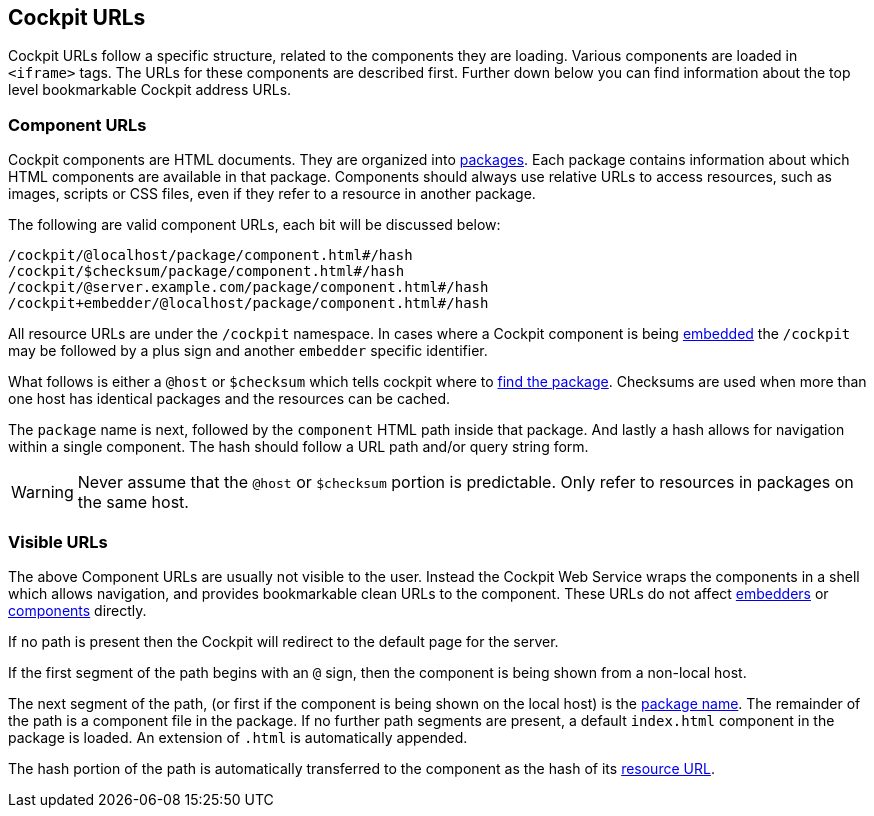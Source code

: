 [[urls]]
== Cockpit URLs

Cockpit URLs follow a specific structure, related to the components they
are loading. Various components are loaded in `<iframe>` tags. The URLs
for these components are described first. Further down below you can
find information about the top level bookmarkable Cockpit address URLs.

[[urls-components]]
=== Component URLs

Cockpit components are HTML documents. They are organized into
link:#packages[packages]. Each package contains information about which
HTML components are available in that package. Components should always
use relative URLs to access resources, such as images, scripts or CSS
files, even if they refer to a resource in another package.

The following are valid component URLs, each bit will be discussed
below:

....
/cockpit/@localhost/package/component.html#/hash
/cockpit/$checksum/package/component.html#/hash
/cockpit/@server.example.com/package/component.html#/hash
/cockpit+embedder/@localhost/package/component.html#/hash
....

All resource URLs are under the `/cockpit` namespace. In cases where a
Cockpit component is being link:#embedding[embedded] the `/cockpit` may
be followed by a plus sign and another `embedder` specific identifier.

What follows is either a `@host` or `$checksum` which tells cockpit
where to link:#packages[find the package]. Checksums are used when more
than one host has identical packages and the resources can be cached.

The `package` name is next, followed by the `component` HTML path inside
that package. And lastly a hash allows for navigation within a single
component. The hash should follow a URL path and/or query string form.

[WARNING]
====
Never assume that the `@host` or `$checksum` portion is predictable.
Only refer to resources in packages on the same host.
====

[[urls-visible]]
=== Visible URLs

The above Component URLs are usually not visible to the user. Instead
the Cockpit Web Service wraps the components in a shell which allows
navigation, and provides bookmarkable clean URLs to the component. These
URLs do not affect link:#embedding[embedders] or
link:#packages[components] directly.

If no path is present then the Cockpit will redirect to the default page
for the server.

If the first segment of the path begins with an `@` sign, then the
component is being shown from a non-local host.

The next segment of the path, (or first if the component is being shown
on the local host) is the link:#packages[package name]. The remainder of
the path is a component file in the package. If no further path segments
are present, a default `index.html` component in the package is loaded.
An extension of `.html` is automatically appended.

The hash portion of the path is automatically transferred to the
component as the hash of its link:#urls-components[resource URL].

